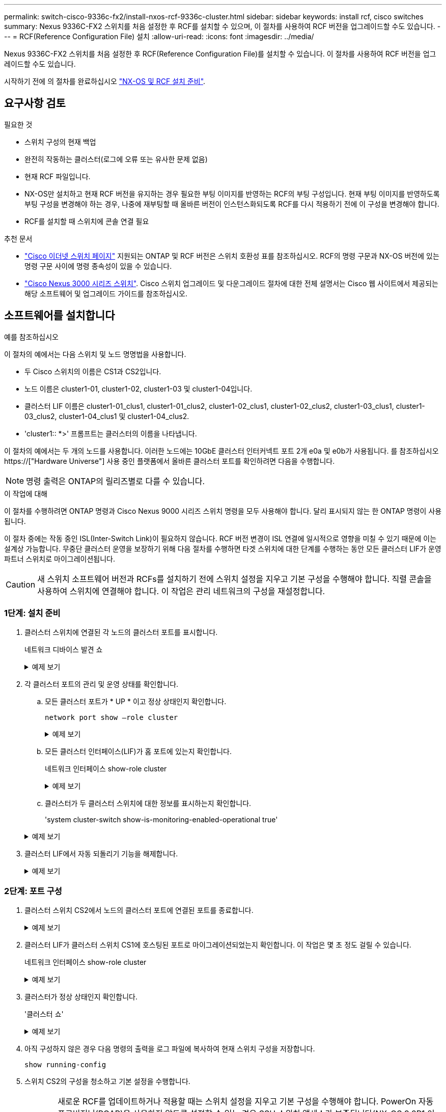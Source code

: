 ---
permalink: switch-cisco-9336c-fx2/install-nxos-rcf-9336c-cluster.html 
sidebar: sidebar 
keywords: install rcf, cisco switches 
summary: Nexus 9336C-FX2 스위치를 처음 설정한 후 RCF를 설치할 수 있으며, 이 절차를 사용하여 RCF 버전을 업그레이드할 수도 있습니다. 
---
= RCF(Reference Configuration File) 설치
:allow-uri-read: 
:icons: font
:imagesdir: ../media/


[role="lead"]
Nexus 9336C-FX2 스위치를 처음 설정한 후 RCF(Reference Configuration File)를 설치할 수 있습니다. 이 절차를 사용하여 RCF 버전을 업그레이드할 수도 있습니다.

시작하기 전에 의 절차를 완료하십시오 link:install-nxos-overview-9336c-cluster.html["NX-OS 및 RCF 설치 준비"].



== 요구사항 검토

.필요한 것
* 스위치 구성의 현재 백업
* 완전히 작동하는 클러스터(로그에 오류 또는 유사한 문제 없음)
* 현재 RCF 파일입니다.
* NX-OS만 설치하고 현재 RCF 버전을 유지하는 경우 필요한 부팅 이미지를 반영하는 RCF의 부팅 구성입니다. 현재 부팅 이미지를 반영하도록 부팅 구성을 변경해야 하는 경우, 나중에 재부팅할 때 올바른 버전이 인스턴스화되도록 RCF를 다시 적용하기 전에 이 구성을 변경해야 합니다.
* RCF를 설치할 때 스위치에 콘솔 연결 필요


.추천 문서
* link:https://mysupport.netapp.com/site/info/cisco-ethernet-switch["Cisco 이더넷 스위치 페이지"^] 지원되는 ONTAP 및 RCF 버전은 스위치 호환성 표를 참조하십시오. RCF의 명령 구문과 NX-OS 버전에 있는 명령 구문 사이에 명령 종속성이 있을 수 있습니다.
* link:https://www.cisco.com/c/en/us/support/switches/nexus-3000-series-switches/products-installation-guides-list.html["Cisco Nexus 3000 시리즈 스위치"^]. Cisco 스위치 업그레이드 및 다운그레이드 절차에 대한 전체 설명서는 Cisco 웹 사이트에서 제공되는 해당 소프트웨어 및 업그레이드 가이드를 참조하십시오.




== 소프트웨어를 설치합니다

.예를 참조하십시오
이 절차의 예에서는 다음 스위치 및 노드 명명법을 사용합니다.

* 두 Cisco 스위치의 이름은 CS1과 CS2입니다.
* 노드 이름은 cluster1-01, cluster1-02, cluster1-03 및 cluster1-04입니다.
* 클러스터 LIF 이름은 cluster1-01_clus1, cluster1-01_clus2, cluster1-02_clus1, cluster1-02_clus2, cluster1-03_clus1, cluster1-03_clus2, cluster1-04_clus1 및 cluster1-04_clus2.
* 'cluster1:: *>' 프롬프트는 클러스터의 이름을 나타냅니다.


이 절차의 예에서는 두 개의 노드를 사용합니다. 이러한 노드에는 10GbE 클러스터 인터커넥트 포트 2개 e0a 및 e0b가 사용됩니다. 를 참조하십시오 https://["Hardware Universe"] 사용 중인 플랫폼에서 올바른 클러스터 포트를 확인하려면 다음을 수행합니다.


NOTE: 명령 출력은 ONTAP의 릴리즈별로 다를 수 있습니다.

.이 작업에 대해
이 절차를 수행하려면 ONTAP 명령과 Cisco Nexus 9000 시리즈 스위치 명령을 모두 사용해야 합니다. 달리 표시되지 않는 한 ONTAP 명령이 사용됩니다.

이 절차 중에는 작동 중인 ISL(Inter-Switch Link)이 필요하지 않습니다. RCF 버전 변경이 ISL 연결에 일시적으로 영향을 미칠 수 있기 때문에 이는 설계상 가능합니다. 무중단 클러스터 운영을 보장하기 위해 다음 절차를 수행하면 타겟 스위치에 대한 단계를 수행하는 동안 모든 클러스터 LIF가 운영 파트너 스위치로 마이그레이션됩니다.


CAUTION: 새 스위치 소프트웨어 버전과 RCFs를 설치하기 전에 스위치 설정을 지우고 기본 구성을 수행해야 합니다. 직렬 콘솔을 사용하여 스위치에 연결해야 합니다. 이 작업은 관리 네트워크의 구성을 재설정합니다.



=== 1단계: 설치 준비

. 클러스터 스위치에 연결된 각 노드의 클러스터 포트를 표시합니다.
+
네트워크 디바이스 발견 쇼

+
.예제 보기
[%collapsible]
====
[listing]
----
cluster1::*> network device-discovery show
Node/       Local  Discovered
Protocol    Port   Device (LLDP: ChassisID)  Interface         Platform
----------- ------ ------------------------- ----------------  --------
cluster1-01/cdp
            e0a    cs1                       Ethernet1/7       N9K-C9336C
            e0d    cs2                       Ethernet1/7       N9K-C9336C
cluster1-02/cdp
            e0a    cs1                       Ethernet1/8       N9K-C9336C
            e0d    cs2                       Ethernet1/8       N9K-C9336C
cluster1-03/cdp
            e0a    cs1                       Ethernet1/1/1     N9K-C9336C
            e0b    cs2                       Ethernet1/1/1     N9K-C9336C
cluster1-04/cdp
            e0a    cs1                       Ethernet1/1/2     N9K-C9336C
            e0b    cs2                       Ethernet1/1/2     N9K-C9336C
cluster1::*>
----
====
. 각 클러스터 포트의 관리 및 운영 상태를 확인합니다.
+
.. 모든 클러스터 포트가 * UP * 이고 정상 상태인지 확인합니다.
+
`network port show –role cluster`

+
.예제 보기
[%collapsible]
====
[listing]
----
cluster1::*> network port show -role cluster

Node: cluster1-01
                                                                       Ignore
                                                  Speed(Mbps) Health   Health
Port      IPspace      Broadcast Domain Link MTU  Admin/Oper  Status   Status
--------- ------------ ---------------- ---- ---- ----------- -------- ------
e0a       Cluster      Cluster          up   9000  auto/100000 healthy false
e0d       Cluster      Cluster          up   9000  auto/100000 healthy false

Node: cluster1-02
                                                                       Ignore
                                                  Speed(Mbps) Health   Health
Port      IPspace      Broadcast Domain Link MTU  Admin/Oper  Status   Status
--------- ------------ ---------------- ---- ---- ----------- -------- ------
e0a       Cluster      Cluster          up   9000  auto/100000 healthy false
e0d       Cluster      Cluster          up   9000  auto/100000 healthy false
8 entries were displayed.

Node: cluster1-03

   Ignore
                                                  Speed(Mbps) Health   Health
Port      IPspace      Broadcast Domain Link MTU  Admin/Oper  Status   Status
--------- ------------ ---------------- ---- ---- ----------- -------- ------
e0a       Cluster      Cluster          up   9000  auto/10000 healthy  false
e0b       Cluster      Cluster          up   9000  auto/10000 healthy  false

Node: cluster1-04
                                                                       Ignore
                                                  Speed(Mbps) Health   Health
Port      IPspace      Broadcast Domain Link MTU  Admin/Oper  Status   Status
--------- ------------ ---------------- ---- ---- ----------- -------- ------
e0a       Cluster      Cluster          up   9000  auto/10000 healthy  false
e0b       Cluster      Cluster          up   9000  auto/10000 healthy  false
cluster1::*>
----
====
.. 모든 클러스터 인터페이스(LIF)가 홈 포트에 있는지 확인합니다.
+
네트워크 인터페이스 show-role cluster

+
.예제 보기
[%collapsible]
====
[listing]
----
cluster1::*> network interface show -role cluster
            Logical            Status     Network           Current      Current Is
Vserver     Interface          Admin/Oper Address/Mask      Node         Port    Home
----------- ------------------ ---------- ----------------- ------------ ------- ----
Cluster
            cluster1-01_clus1  up/up     169.254.3.4/23     cluster1-01  e0a     true
            cluster1-01_clus2  up/up     169.254.3.5/23     cluster1-01  e0d     true
            cluster1-02_clus1  up/up     169.254.3.8/23     cluster1-02  e0a     true
            cluster1-02_clus2  up/up     169.254.3.9/23     cluster1-02  e0d     true
            cluster1-03_clus1  up/up     169.254.1.3/23     cluster1-03  e0a     true
            cluster1-03_clus2  up/up     169.254.1.1/23     cluster1-03  e0b     true
            cluster1-04_clus1  up/up     169.254.1.6/23     cluster1-04  e0a     true
            cluster1-04_clus2  up/up     169.254.1.7/23     cluster1-04  e0b     true
8 entries were displayed.
cluster1::*>
----
====
.. 클러스터가 두 클러스터 스위치에 대한 정보를 표시하는지 확인합니다.
+
'system cluster-switch show-is-monitoring-enabled-operational true'

+
.예제 보기
[%collapsible]
====
[listing]
----
cluster1::*> system cluster-switch show -is-monitoring-enabled-operational true
Switch                      Type               Address          Model
--------------------------- ------------------ ---------------- -----
cs1                         cluster-network    10.233.205.90    N9K-C9336C
     Serial Number: FOCXXXXXXGD
      Is Monitored: true
            Reason: None
  Software Version: Cisco Nexus Operating System (NX-OS) Software, Version
                    9.3(5)
    Version Source: CDP

cs2                         cluster-network    10.233.205.91    N9K-C9336C
     Serial Number: FOCXXXXXXGS
      Is Monitored: true
            Reason: None
  Software Version: Cisco Nexus Operating System (NX-OS) Software, Version
                    9.3(5)
    Version Source: CDP
cluster1::*>
----
====


. 클러스터 LIF에서 자동 되돌리기 기능을 해제합니다.
+
.예제 보기
[%collapsible]
====
[listing]
----
cluster1::*> network interface modify -vserver Cluster -lif * -auto-revert false
----
====




=== 2단계: 포트 구성

. 클러스터 스위치 CS2에서 노드의 클러스터 포트에 연결된 포트를 종료합니다.
+
.예제 보기
[%collapsible]
====
[listing]
----
cs2(config)# interface eth1/1/1-2,eth1/7-8
cs2(config-if-range)# shutdown
----
====
. 클러스터 LIF가 클러스터 스위치 CS1에 호스팅된 포트로 마이그레이션되었는지 확인합니다. 이 작업은 몇 초 정도 걸릴 수 있습니다.
+
네트워크 인터페이스 show-role cluster

+
.예제 보기
[%collapsible]
====
[listing]
----
cluster1::*> network interface show -role cluster
            Logical           Status     Network            Current       Current Is
Vserver     Interface         Admin/Oper Address/Mask       Node          Port    Home
----------- ----------------- ---------- ------------------ ------------- ------- ----
Cluster
            cluster1-01_clus1 up/up      169.254.3.4/23     cluster1-01   e0a     true
            cluster1-01_clus2 up/up      169.254.3.5/23     cluster1-01   e0a     false
            cluster1-02_clus1 up/up      169.254.3.8/23     cluster1-02   e0a     true
            cluster1-02_clus2 up/up      169.254.3.9/23     cluster1-02   e0a     false
            cluster1-03_clus1 up/up      169.254.1.3/23     cluster1-03   e0a     true
            cluster1-03_clus2 up/up      169.254.1.1/23     cluster1-03   e0a     false
            cluster1-04_clus1 up/up      169.254.1.6/23     cluster1-04   e0a     true
            cluster1-04_clus2 up/up      169.254.1.7/23     cluster1-04   e0a     false
8 entries were displayed.
cluster1::*>
----
====
. 클러스터가 정상 상태인지 확인합니다.
+
'클러스터 쇼'

+
.예제 보기
[%collapsible]
====
[listing]
----
cluster1::*> cluster show
Node                 Health  Eligibility   Epsilon
-------------------- ------- ------------  -------
cluster1-01          true    true          false
cluster1-02          true    true          false
cluster1-03          true    true          true
cluster1-04          true    true          false
4 entries were displayed.
cluster1::*>
----
====
. 아직 구성하지 않은 경우 다음 명령의 출력을 로그 파일에 복사하여 현재 스위치 구성을 저장합니다.
+
[listing]
----
show running-config
----
. 스위치 CS2의 구성을 청소하고 기본 설정을 수행합니다.
+

CAUTION: 새로운 RCF를 업데이트하거나 적용할 때는 스위치 설정을 지우고 기본 구성을 수행해야 합니다. PowerOn 자동 프로비저닝(POAP)을 사용하지 않도록 설정할 수 있는 경우 SSH 스위치 액세스가 보존됩니다(NX-OS 9.2P1 이상 필요). 스위치를 재부팅한 후 SSH 액세스가 가능하지 않은 경우 추가 예방 조치로 직렬 콘솔을 사용하여 스위치에 연결합니다.

+
.. 스위치에 SSH를 연결합니다.
+
스위치의 포트에서 모든 클러스터 LIF가 제거되었고 스위치가 구성을 지울 준비가 된 경우에만 계속 진행하십시오.

.. 권한 모드 시작:
+
.예제 보기
[%collapsible]
====
[listing, subs="+quotes"]
----
(cs2)> *enable*
----
====
.. 구성 정리:
+
.예제 보기
[%collapsible]
====
[listing, subs="+quotes"]
----
(cs2)# *write erase*

Warning: This command will erase the startup-configuration.

Do you wish to proceed anyway? (y/n)  [n]  *y*
----
====
.. POAP 비활성화:
+
.예제 보기
[%collapsible]
====
[listing, subs="+quotes"]
----
(cs2)# *system no poap*
----
====
+
을 참조하십시오 https://["PowerOn 자동 프로비저닝 사용"^] 를 참조하십시오.

.. 다음 재로드 시 POAP가 비활성화되었는지 확인합니다.
+
.예제 보기
[%collapsible]
====
[listing, subs="+quotes"]
----
(cs2)#  *show boot*
Current Boot Variables:
 sup-1
NXOS variable = bootflash:/nxos.9.2.1.125.bin
Boot POAP Disabled

POAP permanently disabled using 'system no poap'
----
====
.. 스위치를 재부팅합니다.
+
.예제 보기
[%collapsible]
====
[listing, subs="+quotes"]
----
(cs2)# *reload*

Are you sure you would like to reset the system? (y/n) *y*

----
====
.. RCF 설치를 완료하려면 SSH를 사용하여 스위치에 다시 로그인하십시오.


. FTP, TFTP, SFTP 또는 SCP 중 하나의 전송 프로토콜을 사용하여 RCF를 스위치 CS2의 부트플래시 에 복사합니다. Cisco 명령에 대한 자세한 내용은 에서 해당 설명서를 참조하십시오 https://["Cisco Nexus 9000 Series NX-OS 명령 참조"^] 안내선.
+
.예제 보기
[%collapsible]
====
이 예에서는 스위치 CS2에서 RCF를 부트 플래시에 복사하는 데 사용되는 TFTP를 보여 줍니다.

[listing]
----
cs2# copy tftp: bootflash: vrf management
Enter source filename: Nexus_9336C_RCF_v1.6-Cluster-HA-Breakout.txt
Enter hostname for the tftp server: 172.22.201.50
Trying to connect to tftp server......Connection to Server Established.
TFTP get operation was successful
Copy complete, now saving to disk (please wait)...
----
====
. 이전에 다운로드한 RCF를 bootflash에 적용합니다.
+
Cisco 명령에 대한 자세한 내용은 에서 해당 설명서를 참조하십시오 https://["Cisco Nexus 9000 Series NX-OS 명령 참조"^] 안내선.

+
.예제 보기
[%collapsible]
====
이 예에서는 RCF 파일 "Nexus_9336C_RCF_v1.6 - Cluster-HA-Breakout.txt"가 스위치 CS2에 설치되어 있음을 보여 줍니다.

[listing]
----
cs2# copy Nexus_9336C_RCF_v1.6-Cluster-HA-Breakout.txt running-config echo-commands
----
====
. 'show banner mott' 명령어의 배너 출력을 조사한다. 스위치의 올바른 구성과 작동을 위해 이 지침을 읽고 따라야 합니다.
+
.예제 보기
[%collapsible]
====
[listing]
----
cs2# show banner motd

******************************************************************************
* NetApp Reference Configuration File (RCF)
*
* Switch   : Nexus N9K-C9336C-FX2
* Filename : Nexus_9336C_RCF_v1.6-Cluster-HA-Breakout.txt
* Date     : 10-23-2020
* Version  : v1.6
*
* Port Usage:
* Ports  1- 3: Breakout mode (4x10G) Intra-Cluster Ports, int e1/1/1-4, e1/2/1-4
, e1/3/1-4
* Ports  4- 6: Breakout mode (4x25G) Intra-Cluster/HA Ports, int e1/4/1-4, e1/5/
1-4, e1/6/1-4
* Ports  7-34: 40/100GbE Intra-Cluster/HA Ports, int e1/7-34
* Ports 35-36: Intra-Cluster ISL Ports, int e1/35-36
*
* Dynamic breakout commands:
* 10G: interface breakout module 1 port <range> map 10g-4x
* 25G: interface breakout module 1 port <range> map 25g-4x
*
* Undo breakout commands and return interfaces to 40/100G configuration in confi
g mode:
* no interface breakout module 1 port <range> map 10g-4x
* no interface breakout module 1 port <range> map 25g-4x
* interface Ethernet <interfaces taken out of breakout mode>
* inherit port-profile 40-100G
* priority-flow-control mode auto
* service-policy input HA
* exit
*
******************************************************************************
----
====
. RCF 파일이 올바른 최신 버전인지 확인합니다.
+
'show running-config'를 선택합니다

+
출력을 점검하여 올바른 RCF가 있는지 확인할 때 다음 정보가 올바른지 확인하십시오.

+
** RCF 배너
** 노드 및 포트 설정입니다
** 사용자 지정
+
출력은 사이트 구성에 따라 달라집니다. 포트 설정을 확인하고 설치된 RCF에 대한 변경 사항은 릴리스 노트를 참조하십시오.



. RCF 버전 및 스위치 설정이 올바른지 확인한 후 running-config 파일을 startup-config 파일에 복사합니다.
+
Cisco 명령에 대한 자세한 내용은 에서 해당 설명서를 참조하십시오 https://["Cisco Nexus 9000 Series NX-OS 명령 참조"^] 안내선.

+
.예제 보기
[%collapsible]
====
[listing]
----
cs2# copy running-config startup-config [########################################] 100% Copy complete
----
====
. 스위치 CS2를 재부팅합니다. 스위치가 재부팅되는 동안 노드에 보고된 ""클러스터 포트 다운"" 이벤트를 무시할 수 있습니다.
+
.예제 보기
[%collapsible]
====
[listing]
----
cs2# reload
This command will reboot the system. (y/n)?  [n] y
----
====
. 클러스터에서 클러스터 포트의 상태를 확인합니다.
+
.. e0d 포트가 클러스터의 모든 노드에서 정상 작동 중인지 확인합니다.
+
네트워크 포트 show-role cluster

+
.예제 보기
[%collapsible]
====
[listing]
----
cluster1::*> network port show -role cluster

Node: cluster1-01
                                                                       Ignore
                                                  Speed(Mbps) Health   Health
Port      IPspace      Broadcast Domain Link MTU  Admin/Oper  Status   Status
--------- ------------ ---------------- ---- ---- ----------- -------- ------
e0a       Cluster      Cluster          up   9000  auto/10000 healthy  false
e0b       Cluster      Cluster          up   9000  auto/10000 healthy  false

Node: cluster1-02
                                                                       Ignore
                                                  Speed(Mbps) Health   Health
Port      IPspace      Broadcast Domain Link MTU  Admin/Oper  Status   Status
--------- ------------ ---------------- ---- ---- ----------- -------- ------
e0a       Cluster      Cluster          up   9000  auto/10000 healthy  false
e0b       Cluster      Cluster          up   9000  auto/10000 healthy  false

Node: cluster1-03
                                                                       Ignore
                                                  Speed(Mbps) Health   Health
Port      IPspace      Broadcast Domain Link MTU  Admin/Oper  Status   Status
--------- ------------ ---------------- ---- ---- ----------- -------- ------
e0a       Cluster      Cluster          up   9000  auto/100000 healthy false
e0d       Cluster      Cluster          up   9000  auto/100000 healthy false

Node: cluster1-04
                                                                       Ignore
                                                  Speed(Mbps) Health   Health
Port      IPspace      Broadcast Domain Link MTU  Admin/Oper  Status   Status
--------- ------------ ---------------- ---- ---- ----------- -------- ------
e0a       Cluster      Cluster          up   9000  auto/100000 healthy false
e0d       Cluster      Cluster          up   9000  auto/100000 healthy false
8 entries were displayed.
----
====
.. 클러스터에서 스위치 상태를 확인합니다. LIF가 e0d에 홈링되지 않으므로 스위치 CS2가 표시되지 않을 수 있습니다.
+
.예제 보기
[%collapsible]
====
[listing]
----
cluster1::*> network device-discovery show -protocol cdp
Node/       Local  Discovered
Protocol    Port   Device (LLDP: ChassisID)  Interface         Platform
----------- ------ ------------------------- ----------------- --------
cluster1-01/cdp
            e0a    cs1                       Ethernet1/7       N9K-C9336C
            e0d    cs2                       Ethernet1/7       N9K-C9336C
cluster01-2/cdp
            e0a    cs1                       Ethernet1/8       N9K-C9336C
            e0d    cs2                       Ethernet1/8       N9K-C9336C
cluster01-3/cdp
            e0a    cs1                       Ethernet1/1/1     N9K-C9336C
            e0b    cs2                       Ethernet1/1/1     N9K-C9336C
cluster1-04/cdp
            e0a    cs1                       Ethernet1/1/2     N9K-C9336C
            e0b    cs2                       Ethernet1/1/2     N9K-C9336C

cluster1::*> system cluster-switch show -is-monitoring-enabled-operational true
Switch                      Type               Address          Model
--------------------------- ------------------ ---------------- -----
cs1                         cluster-network    10.233.205.90    NX9-C9336C
     Serial Number: FOCXXXXXXGD
      Is Monitored: true
            Reason: None
  Software Version: Cisco Nexus Operating System (NX-OS) Software, Version
                    9.3(5)
    Version Source: CDP

cs2                         cluster-network    10.233.205.91    NX9-C9336C
     Serial Number: FOCXXXXXXGS
      Is Monitored: true
            Reason: None
  Software Version: Cisco Nexus Operating System (NX-OS) Software, Version
                    9.3(5)
    Version Source: CDP

2 entries were displayed.
----
이전에 스위치에 로드된 RCF 버전에 따라 CS1 스위치 콘솔에서 다음 출력을 관찰할 수 있습니다.

[listing]
----
2020 Nov 17 16:07:18 cs1 %$ VDC-1 %$ %STP-2-UNBLOCK_CONSIST_PORT: Unblocking port port-channel1 on VLAN0092. Port consistency restored.
2020 Nov 17 16:07:23 cs1 %$ VDC-1 %$ %STP-2-BLOCK_PVID_PEER: Blocking port-channel1 on VLAN0001. Inconsistent peer vlan.
2020 Nov 17 16:07:23 cs1 %$ VDC-1 %$ %STP-2-BLOCK_PVID_LOCAL: Blocking port-channel1 on VLAN0092. Inconsistent local vlan.
----
====


. 클러스터 스위치 CS1에서 노드의 클러스터 포트에 연결된 포트를 종료합니다.
+
.예제 보기
[%collapsible]
====
다음 예제에서는 인터페이스 예제 출력을 사용합니다.

[listing]
----
cs1(config)# interface eth1/1/1-2,eth1/7-8
cs1(config-if-range)# shutdown
----
====
. 클러스터 LIF가 스위치 CS2에 호스팅된 포트로 마이그레이션되었는지 확인합니다. 이 작업은 몇 초 정도 걸릴 수 있습니다.
+
네트워크 인터페이스 show-role cluster

+
.예제 보기
[%collapsible]
====
[listing]
----
cluster1::*> network interface show -role cluster
            Logical            Status     Network            Current             Current Is
Vserver     Interface          Admin/Oper Address/Mask       Node                Port    Home
----------- ------------------ ---------- ------------------ ------------------- ------- ----
Cluster
            cluster1-01_clus1  up/up      169.254.3.4/23     cluster1-01         e0d     false
            cluster1-01_clus2  up/up      169.254.3.5/23     cluster1-01         e0d     true
            cluster1-02_clus1  up/up      169.254.3.8/23     cluster1-02         e0d     false
            cluster1-02_clus2  up/up      169.254.3.9/23     cluster1-02         e0d     true
            cluster1-03_clus1  up/up      169.254.1.3/23     cluster1-03         e0b     false
            cluster1-03_clus2  up/up      169.254.1.1/23     cluster1-03         e0b     true
            cluster1-04_clus1  up/up      169.254.1.6/23     cluster1-04         e0b     false
            cluster1-04_clus2  up/up      169.254.1.7/23     cluster1-04         e0b     true
8 entries were displayed.
cluster1::*>
----
====
. 클러스터가 정상 상태인지 확인합니다.
+
'클러스터 쇼'

+
.예제 보기
[%collapsible]
====
[listing]
----
cluster1::*> cluster show
Node                 Health   Eligibility   Epsilon
-------------------- -------- ------------- -------
cluster1-01          true     true          false
cluster1-02          true     true          false
cluster1-03          true     true          true
cluster1-04          true     true          false
4 entries were displayed.
cluster1::*>
----
====
. 스위치 CS1에서 4-11단계를 반복합니다.
. 클러스터 LIF에서 자동 되돌리기 기능을 설정합니다.
+
.예제 보기
[%collapsible]
====
[listing]
----
cluster1::*> network interface modify -vserver Cluster -lif * -auto-revert True
----
====
. 스위치 CS1을 재부팅합니다. 이렇게 하면 클러스터 LIF가 홈 포트로 되돌아갈 수 있습니다. 스위치가 재부팅되는 동안 노드에 보고된 ""클러스터 포트 다운"" 이벤트를 무시할 수 있습니다.
+
.예제 보기
[%collapsible]
====
[listing]
----
cs1# reload
This command will reboot the system. (y/n)?  [n] y
----
====




=== 3단계: 구성을 확인합니다

. 클러스터 포트에 연결된 스위치 포트가 * 업 * 인지 확인합니다.
+
.예제 보기
[%collapsible]
====
[listing]
----
cs1# show interface brief | grep up
.
.
Eth1/1/1      1       eth  access up      none                    10G(D) --
Eth1/1/2      1       eth  access up      none                    10G(D) --
Eth1/7        1       eth  trunk  up      none                   100G(D) --
Eth1/8        1       eth  trunk  up      none                   100G(D) --
.
.
----
====
. CS1과 CS2 사이의 ISL이 작동하는지 확인합니다.
+
'포트-채널 요약

+
.예제 보기
[%collapsible]
====
[listing]
----
cs1# show port-channel summary
Flags:  D - Down        P - Up in port-channel (members)
        I - Individual  H - Hot-standby (LACP only)
        s - Suspended   r - Module-removed
        b - BFD Session Wait
        S - Switched    R - Routed
        U - Up (port-channel)
        p - Up in delay-lacp mode (member)
        M - Not in use. Min-links not met
--------------------------------------------------------------------------------
Group Port-       Type     Protocol  Member Ports      Channel
--------------------------------------------------------------------------------
1     Po1(SU)     Eth      LACP      Eth1/35(P)        Eth1/36(P)
cs1#
----
====
. 클러스터 LIF가 홈 포트로 되돌려졌는지 확인합니다.
+
네트워크 인터페이스 show-role cluster

+
.예제 보기
[%collapsible]
====
[listing]
----
cluster1::*> network interface show -role cluster
            Logical            Status     Network            Current             Current Is
Vserver     Interface          Admin/Oper Address/Mask       Node                Port    Home
----------- ------------------ ---------- ------------------ ------------------- ------- ----
Cluster
            cluster1-01_clus1  up/up      169.254.3.4/23     cluster1-01         e0d     true
            cluster1-01_clus2  up/up      169.254.3.5/23     cluster1-01         e0d     true
            cluster1-02_clus1  up/up      169.254.3.8/23     cluster1-02         e0d     true
            cluster1-02_clus2  up/up      169.254.3.9/23     cluster1-02         e0d     true
            cluster1-03_clus1  up/up      169.254.1.3/23     cluster1-03         e0b     true
            cluster1-03_clus2  up/up      169.254.1.1/23     cluster1-03         e0b     true
            cluster1-04_clus1  up/up      169.254.1.6/23     cluster1-04         e0b     true
            cluster1-04_clus2  up/up      169.254.1.7/23     cluster1-04         e0b     true
8 entries were displayed.
cluster1::*>
----
====
. 클러스터가 정상 상태인지 확인합니다.
+
'클러스터 쇼'

+
.예제 보기
[%collapsible]
====
[listing]
----
cluster1::*> cluster show
Node                 Health  Eligibility   Epsilon
-------------------- ------- ------------- -------
cluster1-01          true    true          false
cluster1-02          true    true          false
cluster1-03          true    true          true
cluster1-04          true    true          false
4 entries were displayed.
cluster1::*>
----
====
. 원격 클러스터 인터페이스에 ping을 수행하여 연결을 확인합니다.
+
'클러스터 ping-cluster-node local'

+
.예제 보기
[%collapsible]
====
[listing]
----
cluster1::*> cluster ping-cluster -node local
Host is cluster1-03
Getting addresses from network interface table...
Cluster cluster1-03_clus1 169.254.1.3 cluster1-03 e0a
Cluster cluster1-03_clus2 169.254.1.1 cluster1-03 e0b
Cluster cluster1-04_clus1 169.254.1.6 cluster1-04 e0a
Cluster cluster1-04_clus2 169.254.1.7 cluster1-04 e0b
Cluster cluster1-01_clus1 169.254.3.4 cluster1-01 e0a
Cluster cluster1-01_clus2 169.254.3.5 cluster1-01 e0d
Cluster cluster1-02_clus1 169.254.3.8 cluster1-02 e0a
Cluster cluster1-02_clus2 169.254.3.9 cluster1-02 e0d
Local = 169.254.1.3 169.254.1.1
Remote = 169.254.1.6 169.254.1.7 169.254.3.4 169.254.3.5 169.254.3.8 169.254.3.9
Cluster Vserver Id = 4294967293
Ping status:
............
Basic connectivity succeeds on 12 path(s)
Basic connectivity fails on 0 path(s)
................................................
Detected 9000 byte MTU on 12 path(s):
    Local 169.254.1.3 to Remote 169.254.1.6
    Local 169.254.1.3 to Remote 169.254.1.7
    Local 169.254.1.3 to Remote 169.254.3.4
    Local 169.254.1.3 to Remote 169.254.3.5
    Local 169.254.1.3 to Remote 169.254.3.8
    Local 169.254.1.3 to Remote 169.254.3.9
    Local 169.254.1.1 to Remote 169.254.1.6
    Local 169.254.1.1 to Remote 169.254.1.7
    Local 169.254.1.1 to Remote 169.254.3.4
    Local 169.254.1.1 to Remote 169.254.3.5
    Local 169.254.1.1 to Remote 169.254.3.8
    Local 169.254.1.1 to Remote 169.254.3.9
Larger than PMTU communication succeeds on 12 path(s)
RPC status:
6 paths up, 0 paths down (tcp check)
6 paths up, 0 paths down (udp check)
----
====

